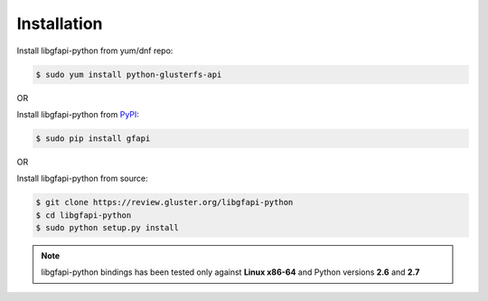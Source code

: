 Installation
============

Install libgfapi-python from yum/dnf repo:

.. code-block:: console

    $ sudo yum install python-glusterfs-api

OR

Install libgfapi-python from `PyPI <https://pypi.python.org/pypi/gfapi/>`_:

.. code-block:: console

    $ sudo pip install gfapi

OR

Install libgfapi-python from source:

.. code-block:: console

   $ git clone https://review.gluster.org/libgfapi-python
   $ cd libgfapi-python
   $ sudo python setup.py install

.. note::
    libgfapi-python bindings has been tested only against **Linux x86-64** and
    Python versions **2.6** and **2.7**
